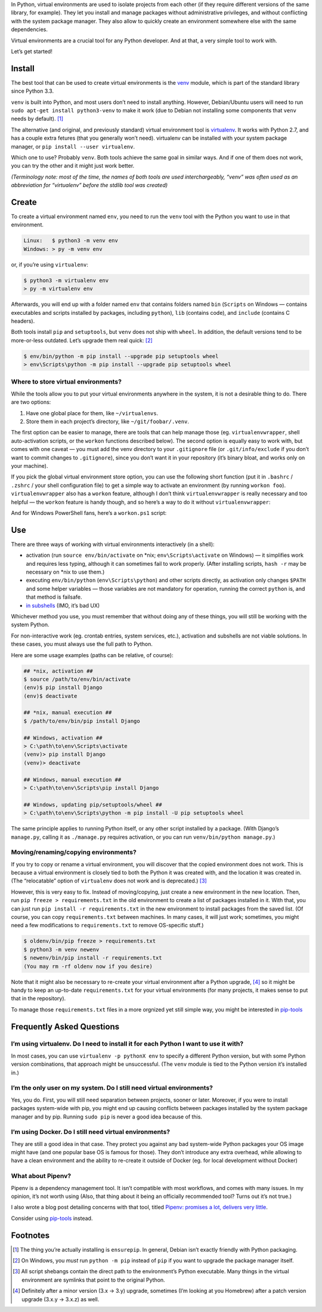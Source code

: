 .. title: Python Virtual Environments in Five Minutes
.. slug: python-virtual-environments
.. date: 2018-09-04 20:15:00+02:00
.. updated: 2021-04-03 13:00:00+02:00
.. description: A short yet descriptive guide on Python virtual environments.
.. tags: Python, guide, devel, best practices, virtual environments, venv, virtualenv
.. category: Python
.. guide: yes
.. guide_effect: you now know how to use virtual environments
.. guide_platform: any platform
.. guide_topic: Python virtual environments
.. shortlink: venv


In Python, virtual environments are used to isolate projects from each other
(if they require different versions of the same library, for example). They let
you install and manage packages without administrative privileges, and without
conflicting with the system package manager.  They also allow to quickly create
an environment somewhere else with the same dependencies.

Virtual environments are a crucial tool for any Python developer. And at that,
a very simple tool to work with.

.. TEASER_END

Let’s get started!

Install
=======

The best tool that can be used to create virtual environments is the
`venv <https://docs.python.org/3/library/venv.html>`_ module, which is part of
the standard library since Python 3.3.

``venv`` is built into Python, and most users don’t need to install anything.
However, Debian/Ubuntu users will need to run ``sudo apt-get install
python3-venv`` to make it work (due to Debian not installing some components
that ``venv`` needs by default). [1]_

The alternative (and original, and previously standard) virtual environment tool is `virtualenv
<https://virtualenv.pypa.io/>`_. It works with Python 2.7, and has a couple
extra fetures (that you generally won’t need). virtualenv can be installed with your system package manager, or ``pip
install --user virtualenv``.

Which one to use? Probably ``venv``. Both tools achieve the same goal in similar
ways. And if one of them does not work, you can try the other and it might just
work better.

*(Terminology note: most of the time, the names of both tools are used
interchargeably, “venv” was often used as an abbreviation for “virtualenv”
before the stdlib tool was created)*

Create
======

To create a virtual environment named ``env``, you need to run the ``venv``
tool with the Python you want to use in that environment.

.. code:: text

    Linux:   $ python3 -m venv env
    Windows: > py -m venv env

or, if you’re using ``virtualenv``:

.. code:: text

    $ python3 -m virtualenv env
    > py -m virtualenv env

Afterwards, you will end up with a folder named ``env`` that contains folders
named ``bin`` (``Scripts`` on Windows — contains executables and scripts
installed by packages, including
``python``), ``lib`` (contains code), and ``include`` (contains C headers).

Both tools install ``pip`` and ``setuptools``, but ``venv`` does not ship with
``wheel``. In addition, the default versions tend to be more-or-less outdated.
Let’s upgrade them real quick: [2]_

.. code:: text

    $ env/bin/python -m pip install --upgrade pip setuptools wheel
    > env\Scripts\python -m pip install --upgrade pip setuptools wheel

Where to store virtual environments?
------------------------------------

While the tools allow you to put your virtual environments anywhere in the
system, it is not a desirable thing to do. There are two options:

1. Have one global place for them, like ``~/virtualenvs``.
2. Store them in each project’s directory, like ``~/git/foobar/.venv``.

The first option can be easier to manage, there are tools that can help manage
those (eg. ``virtualenvwrapper``, shell auto-activation scripts, or the
``workon`` functions described below).  The second option is equally easy to
work with, but comes with one caveat — you must add the venv directory to your
``.gitignore`` file (or ``.git/info/exclude`` if you don’t want to commit
changes to ``.gitignore``), since you don’t want it in your repository (it’s
binary bloat, and works only on your machine).

If you pick the global virtual environment store option, you can use the following short
function (put it in ``.bashrc`` / ``.zshrc`` / your shell configuration file)
to get a simple way to activate an environment (by running ``workon foo``).
``virtualenvwrapper`` also has a ``workon`` feature, although I don’t think
``virtualenvwrapper`` is really necessary and too helpful — the ``workon``
feature is handy though, and so here’s a way to do it without
``virtualenvwrapper``:

.. code:: bash
   :linenos:

    export WORKON_HOME=~/virtualenvs

    function workon {
        source "$WORKON_HOME/$1/bin/activate"
    }

And for Windows PowerShell fans, here’s a ``workon.ps1`` script:

.. code:: powershell
   :linenos:

    $WORKON_HOME = "$home\virtualenvs"
    $venv = $args[0]
    $cmd = "$WORKON_HOME\$venv\Scripts\activate.ps1"
    & $cmd

Use
===

There are three ways of working with virtual environments interactively (in a
shell):

* activation (run ``source env/bin/activate`` on \*nix;
  ``env\Scripts\activate`` on Windows) — it simplifies work and requires less
  typing, although it can sometimes fail to work properly. (After installing
  scripts, ``hash -r`` may be necessary on \*nix to use them.)
* executing ``env/bin/python`` (``env\Scripts\python``) and other scripts directly, as
  activation only changes ``$PATH`` and some helper variables — those variables
  are not mandatory for operation, running the correct ``python`` is, and that
  method is failsafe.
* `in subshells <https://gist.github.com/datagrok/2199506>`_ (IMO, it’s bad UX)

Whichever method you use, you must remember that without doing any of these
things, you will still be working with the system Python.

For non-interactive work (eg. crontab entries, system services, etc.),
activation and subshells are not viable solutions. In these cases, you must
always use the full path to Python.

Here are some usage examples (paths can be relative, of course):

.. code:: text

    ## *nix, activation ##
    $ source /path/to/env/bin/activate
    (env)$ pip install Django
    (env)$ deactivate

    ## *nix, manual execution ##
    $ /path/to/env/bin/pip install Django

    ## Windows, activation ##
    > C:\path\to\env\Scripts\activate
    (venv)> pip install Django
    (venv)> deactivate

    ## Windows, manual execution ##
    > C:\path\to\env\Scripts\pip install Django

    ## Windows, updating pip/setuptools/wheel ##
    > C:\path\to\env\Scripts\python -m pip install -U pip setuptools wheel

The same principle applies to running Python itself, or any other script
installed by a package. (With Django’s ``manage.py``, calling it as
``./manage.py`` requires activation, or you can run
``venv/bin/python manage.py``.)

Moving/renaming/copying environments?
-------------------------------------

If you try to copy or rename a virtual environment, you will discover that the
copied environment does not work. This is because a virtual environment is
closely tied to both the Python it was created with, and the location it was
created in. (The “relocatable” option of ``virtualenv`` does not work and is deprecated.) [3]_

However, this is very easy to fix. Instead of moving/copying, just create a new
environment in the new location. Then, run ``pip freeze > requirements.txt`` in
the old environment to create a list of packages installed in it. With that,
you can just run ``pip install -r requirements.txt`` in the new environment to
install packages from the saved list. (Of course, you can copy ``requirements.txt``
between machines. In many cases, it will just work; sometimes, you might need a few
modifications to ``requirements.txt`` to remove OS-specific stuff.)

.. code:: text

    $ oldenv/bin/pip freeze > requirements.txt
    $ python3 -m venv newenv
    $ newenv/bin/pip install -r requirements.txt
    (You may rm -rf oldenv now if you desire)

Note that it might also be necessary to re-create your virtual environment
after a Python upgrade, [4]_ so it might be handy to keep an up-to-date
``requirements.txt`` for your virtual environments (for many projects, it makes
sense to put that in the repository).

To manage those ``requirements.txt`` files in a more orgnized yet still simple
way, you might be interested in `pip-tools
<https://github.com/jazzband/pip-tools>`_

Frequently Asked Questions
==========================

I’m using virtualenv. Do I need to install it for each Python I want to use it with?
------------------------------------------------------------------------------------

In most cases, you can use ``virtualenv -p pythonX env`` to specify a different
Python version, but with some Python version combinations, that approach might
be unsuccessful. (The ``venv`` module is tied to the Python version it’s
installed in.)

I’m the only user on my system. Do I still need virtual environments?
---------------------------------------------------------------------

Yes, you do. First, you will still need separation between projects, sooner or
later.  Moreover, if you were to install packages system-wide with pip, you
might end up causing conflicts between packages installed by the system package
manager and by pip. Running ``sudo pip`` is never a good idea because of this.

I’m using Docker. Do I still need virtual environments?
-------------------------------------------------------

They are still a good idea in that case. They protect you against any bad
system-wide Python packages your OS image might have (and one popular base OS
is famous for those). They don’t introduce any extra overhead, while allowing
to have a clean environment and the ability to re-create it outside of Docker
(eg. for local development without Docker)

What about Pipenv?
------------------

Pipenv is a dependency management tool. It isn’t compatible with most workflows, and comes with many issues. In my opinion, it’s not worth using (Also, that thing about it being an officially recommended tool? Turns out it’s not true.)

I also wrote a blog post detailing concerns with that tool, titled `Pipenv: promises a lot, delivers very little <https://chriswarrick.com/blog/2018/07/17/pipenv-promises-a-lot-delivers-very-little/>`_.

Consider using `pip-tools <https://github.com/jazzband/pip-tools>`_ instead.

Footnotes
=========

.. [1] The thing you’re actually installing is ``ensurepip``. In general, Debian isn’t exactly friendly with Python packaging.
.. [2] On Windows, you *must* run ``python -m pip`` instead of ``pip`` if you want to upgrade the package manager itself.
.. [3] All script shebangs contain the direct path to the environment’s Python executable.  Many things in the virtual environment are symlinks that point to the original Python.
.. [4] Definitely after a minor version (3.x → 3.y) upgrade, sometimes (I’m looking at you Homebrew) after a patch version upgrade (3.x.y → 3.x.z) as well.

